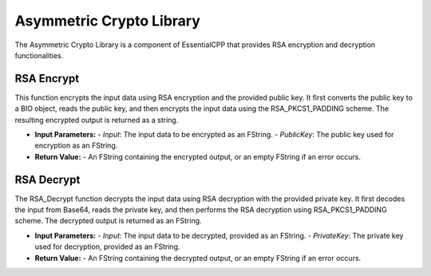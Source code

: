 ================================
Asymmetric Crypto Library
================================

The Asymmetric Crypto Library is a component of EssentialCPP that provides RSA encryption and decryption functionalities.

RSA Encrypt
-------------------

This function encrypts the input data using RSA encryption and the provided public key. It first converts the public key to a BIO object, reads the public key, and then encrypts the input data using the RSA_PKCS1_PADDING scheme. The resulting encrypted output is returned as a string.

* **Input Parameters:**
  - *Input*: The input data to be encrypted as an FString.
  - *PublicKey*: The public key used for encryption as an FString.

* **Return Value:**
  - An FString containing the encrypted output, or an empty FString if an error occurs.


RSA Decrypt
-------------------

The RSA_Decrypt function decrypts the input data using RSA decryption with the provided private key. It first decodes the input from Base64, reads the private key, and then performs the RSA decryption using RSA_PKCS1_PADDING scheme. The decrypted output is returned as an FString.

* **Input Parameters:**
  - *Input*: The input data to be decrypted, provided as an FString.
  - *PrivateKey*: The private key used for decryption, provided as an FString.

* **Return Value:**
  - An FString containing the decrypted output, or an empty FString if an error occurs.
